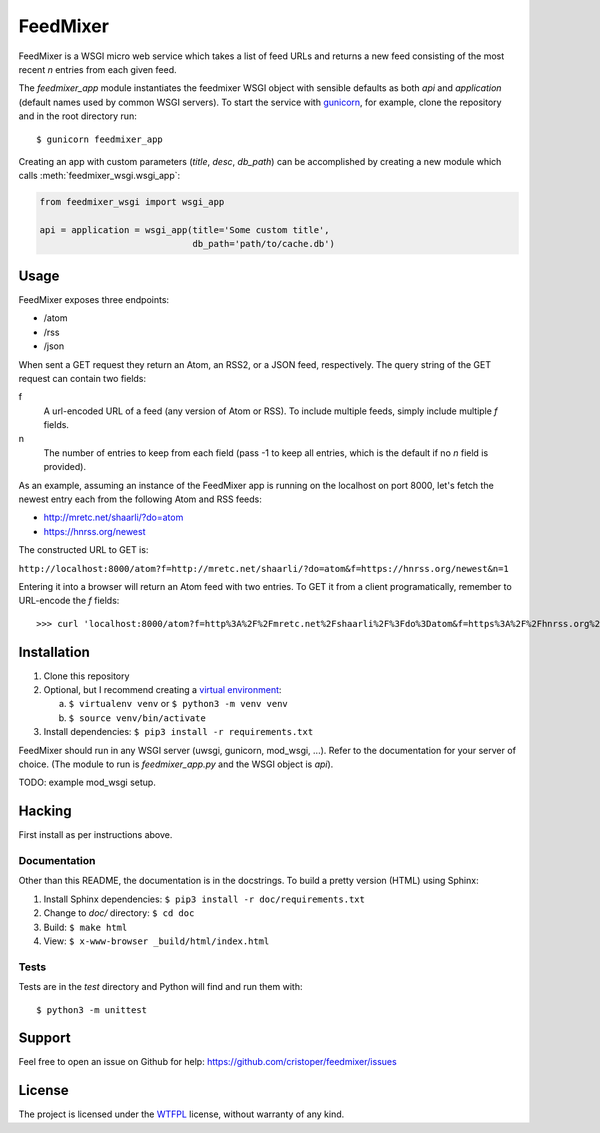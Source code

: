 FeedMixer
=========
FeedMixer is a WSGI micro web service which takes a list of feed URLs and
returns a new feed consisting of the most recent `n` entries from each given
feed.

The `feedmixer_app` module instantiates the feedmixer WSGI object with sensible
defaults as both `api` and `application` (default names used by common WSGI
servers). To start the service with gunicorn_, for example, clone the
repository and in the root directory run::

$ gunicorn feedmixer_app

Creating an app with custom parameters (`title`, `desc`, `db_path`) can be
accomplished by creating a new module which calls :meth:`feedmixer_wsgi.wsgi_app`:

.. code-block:: python

    from feedmixer_wsgi import wsgi_app

    api = application = wsgi_app(title='Some custom title',
                                 db_path='path/to/cache.db')

.. _gunicorn: http://gunicorn.org/

Usage
-----
FeedMixer exposes three endpoints:

- /atom
- /rss
- /json

When sent a GET request they return an Atom, an RSS2, or a JSON feed, respectively. The query string of the GET request can contain two fields:

f
    A url-encoded URL of a feed (any version of Atom or RSS). To include multiple feeds, simply include multiple `f` fields.

n
    The number of entries to keep from each field (pass -1 to keep all entries, which is the default if no `n` field is provided).


As an example, assuming an instance of the FeedMixer app is running on the localhost on port 8000, let's fetch the newest entry each from the following Atom and RSS feeds:

- http://mretc.net/shaarli/?do=atom
- https://hnrss.org/newest

The constructed URL to GET is:

``http://localhost:8000/atom?f=http://mretc.net/shaarli/?do=atom&f=https://hnrss.org/newest&n=1``

Entering it into a browser will return an Atom feed with two entries. To GET it from a client programatically, remember to URL-encode the `f` fields::

>>> curl 'localhost:8000/atom?f=http%3A%2F%2Fmretc.net%2Fshaarli%2F%3Fdo%3Datom&f=https%3A%2F%2Fhnrss.org%2Fnewest&n=1'


Installation
------------

1. Clone this repository
2. Optional, but I recommend creating a `virtual environment`_:

   a. ``$ virtualenv venv`` or ``$ python3 -m venv venv``
   b. ``$ source venv/bin/activate``

3. Install dependencies: ``$ pip3 install -r requirements.txt``

FeedMixer should run in any WSGI server (uwsgi, gunicorn, mod_wsgi, ...). Refer to the documentation for your server of choice. (The module to run is `feedmixer_app.py` and the WSGI object is `api`).

TODO: example mod_wsgi setup.

.. _`virtual environment`: https://virtualenv.pypa.io/en/stable/

Hacking
-------

First install as per instructions above.


Documentation
~~~~~~~~~~~~~

Other than this README, the documentation is in the docstrings. To build a pretty version (HTML) using Sphinx:

1. Install Sphinx dependencies: ``$ pip3 install -r doc/requirements.txt``
2. Change to `doc/` directory: ``$ cd doc``
3. Build: ``$ make html``
4. View: ``$ x-www-browser _build/html/index.html``

Tests
~~~~~

Tests are in the `test` directory and Python will find and run them with::

$ python3 -m unittest

Support
-------

Feel free to open an issue on Github for help: https://github.com/cristoper/feedmixer/issues

License
-------

The project is licensed under the WTFPL_ license, without warranty of any kind.

.. _WTFPL: http://www.wtfpl.net/about/
